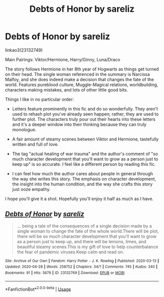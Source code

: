 #+TITLE: Debts of Honor by sareliz

* Debts of Honor by sareliz
:PROPERTIES:
:Author: the-phony-pony
:Score: 3
:DateUnix: 1588282893.0
:DateShort: 2020-May-01
:FlairText: Recommendation
:END:
linkao3(23132749)

Main Pairings: Viktor/Hermione, Harry/Ginny, Luna/Draco

The story follows Hermione in her 8th year of Hogwarts as things get turned on their head. The single woman referenced in the summary is Narcissa Malfoy, and she does indeed make a decision that changes the fate of the world. Features pureblood culture, Muggle-Magical relations, worldbuilding, characters making mistakes, and lots of other little good bits.

Things I like in no particular order:

- Letters feature prominently in this fic and do so wonderfully. They aren't used to rehash plot you've already seen happen; rather, they are used to further plot. The characters truly pour out their hearts into these letters and it's a deeper window into their thinking because they can truly monologue.

- A fair amount of steamy scenes between Viktor and Hermione, tastefully written and full of love.

- The tag "actual healing of war trauma" and the author's comment of "so much character development that you'll want to grow as a person just to keep up" is so accurate. I feel like a different person by reading this fic.

- I can feel how much the author cares about people in general through the way she writes this story. The emphasis on character development, the insight into the human condition, and the way she crafts this story just ooze empathy.

I hope you'll give it a shot. Hopefully you'll enjoy it half as much as I have.


** [[https://archiveofourown.org/works/23132749][*/Debts of Honor/*]] by [[https://www.archiveofourown.org/users/sareliz/pseuds/sareliz][/sareliz/]]

#+begin_quote
  ... being a tale of the consequences of a single decision made by a single woman to change the fate of the whole world.There will be plot, there will be so much character development that you'll want to grow as a person just to keep up, and there will be lemons, limes, and beautiful steamy scenes.This is my gift of love to help counterbalance the fear of pandemic viruses.Keep calm and read on.
#+end_quote

^{/Site/:} ^{Archive} ^{of} ^{Our} ^{Own} ^{*|*} ^{/Fandom/:} ^{Harry} ^{Potter} ^{-} ^{J.} ^{K.} ^{Rowling} ^{*|*} ^{/Published/:} ^{2020-03-13} ^{*|*} ^{/Updated/:} ^{2020-04-28} ^{*|*} ^{/Words/:} ^{258752} ^{*|*} ^{/Chapters/:} ^{34/?} ^{*|*} ^{/Comments/:} ^{745} ^{*|*} ^{/Kudos/:} ^{340} ^{*|*} ^{/Bookmarks/:} ^{91} ^{*|*} ^{/Hits/:} ^{5679} ^{*|*} ^{/ID/:} ^{23132749} ^{*|*} ^{/Download/:} ^{[[https://archiveofourown.org/downloads/23132749/Debts%20of%20Honor.epub?updated_at=1588155524][EPUB]]} ^{or} ^{[[https://archiveofourown.org/downloads/23132749/Debts%20of%20Honor.mobi?updated_at=1588155524][MOBI]]}

--------------

*FanfictionBot*^{2.0.0-beta} | [[https://github.com/tusing/reddit-ffn-bot/wiki/Usage][Usage]]
:PROPERTIES:
:Author: FanfictionBot
:Score: 1
:DateUnix: 1588282902.0
:DateShort: 2020-May-01
:END:
